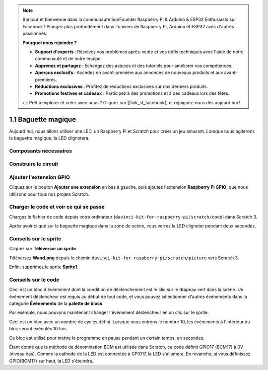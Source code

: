 .. note::

    Bonjour et bienvenue dans la communauté SunFounder Raspberry Pi & Arduino & ESP32 Enthusiasts sur Facebook ! Plongez plus profondément dans l'univers de Raspberry Pi, Arduino et ESP32 avec d'autres passionnés.

    **Pourquoi nous rejoindre ?**

    - **Support d'experts** : Résolvez vos problèmes après-vente et vos défis techniques avec l'aide de notre communauté et de notre équipe.
    - **Apprenez et partagez** : Échangez des astuces et des tutoriels pour améliorer vos compétences.
    - **Aperçus exclusifs** : Accédez en avant-première aux annonces de nouveaux produits et aux avant-premières.
    - **Réductions exclusives** : Profitez de réductions exclusives sur nos derniers produits.
    - **Promotions festives et cadeaux** : Participez à des promotions et à des cadeaux lors des fêtes.

    👉 Prêt à explorer et créer avec nous ? Cliquez sur [|link_sf_facebook|] et rejoignez-nous dès aujourd'hui !

1.1 Baguette magique
======================

Aujourd'hui, nous allons utiliser une LED, un Raspberry Pi et Scratch pour créer un jeu amusant. Lorsque nous agiterons la baguette magique, la LED clignotera.

.. image:: img/1.1_header.png

Composants nécessaires
-------------------------

.. image:: img/1.1_list.png

Construire le circuit
------------------------

.. image:: img/1.1_image49.png

Ajouter l'extension GPIO
---------------------------

Cliquez sur le bouton **Ajouter une extension** en bas à gauche, puis ajoutez l'extension **Raspberry Pi GPIO**, que nous utilisons pour tous nos projets Scratch.

.. image:: img/1.1_scratchled1.png
    :align: center

.. image:: img/1.1_scratchled2.png
    :align: center

.. image:: img/1.1_scratchled3.png
    :align: center

Charger le code et voir ce qui se passe
-------------------------------------------

Chargez le fichier de code depuis votre ordinateur (``davinci-kit-for-raspberry-pi/scratch/code``) dans Scratch 3.

.. image:: img/1.1_scratch_step1.png

.. image:: img/1.1_scratch_step2.png

Après avoir cliqué sur la baguette magique dans la zone de scène, vous verrez la LED clignoter pendant deux secondes.

.. image:: img/1.1_step3.png


Conseils sur le sprite
-------------------------

Cliquez sur **Téléverser un sprite**.

.. image:: img/1.1_upload_sprite.png

Téléversez **Wand.png** depuis le chemin ``davinci-kit-for-raspberry-pi/scratch/picture`` vers Scratch 3.

.. image:: img/1.1_upload.png

Enfin, supprimez le sprite **Sprite1**.

.. image:: img/1.1_delete.png

Conseils sur le code
-----------------------

.. image:: img/1.1_LED1.png
  :width: 300

Ceci est un bloc d'événement dont la condition de déclenchement est le clic sur le drapeau vert dans la scène. Un événement déclencheur est requis au début de tout code, et vous pouvez sélectionner d'autres événements dans la catégorie **Événements** de la **palette de blocs**.

.. image:: img/1.1_events.png
  :width: 300

Par exemple, nous pouvons maintenant changer l'événement déclencheur en un clic sur le sprite.

.. image:: img/1.1_LED2.png
  :width: 300

Ceci est un bloc avec un nombre de cycles défini. Lorsque nous entrons le nombre 10, les événements à l'intérieur du bloc seront exécutés 10 fois.

.. image:: img/1.1_LED4.png
  :width: 300

Ce bloc est utilisé pour mettre le programme en pause pendant un certain temps, en secondes.

.. image:: img/1.1_LED3.png
  :width: 500

Étant donné que la méthode de dénomination BCM est utilisée dans Scratch, ce code définit GPIO17 (BCM17) à 0V (niveau bas). Comme la cathode de la LED est connectée à GPIO17, la LED s'allumera. En revanche, si vous définissez GPIO(BCM17) sur haut, la LED s'éteindra.
